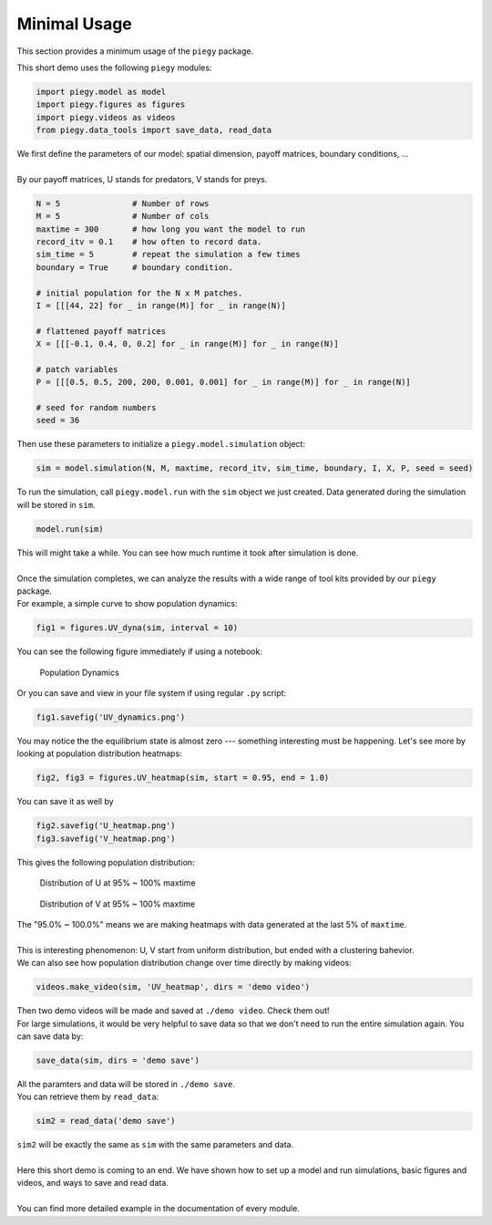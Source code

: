 .. _Minimal_Usage:

Minimal Usage
================

This section provides a minimum usage of the ``piegy`` package.

.. line-block::
    This short demo uses the following ``piegy`` modules:

.. code-block:: python

    import piegy.model as model
    import piegy.figures as figures
    import piegy.videos as videos
    from piegy.data_tools import save_data, read_data


.. line-block::
    We first define the parameters of our model: spatial dimension, payoff matrices, boundary conditions, ...
    
    By our payoff matrices, U stands for predators, V stands for preys.

.. code-block:: python

    N = 5               # Number of rows
    M = 5               # Number of cols
    maxtime = 300       # how long you want the model to run
    record_itv = 0.1    # how often to record data.
    sim_time = 5        # repeat the simulation a few times
    boundary = True     # boundary condition.

    # initial population for the N x M patches. 
    I = [[[44, 22] for _ in range(M)] for _ in range(N)]
    
    # flattened payoff matrices
    X = [[[-0.1, 0.4, 0, 0.2] for _ in range(M)] for _ in range(N)]
    
    # patch variables
    P = [[[0.5, 0.5, 200, 200, 0.001, 0.001] for _ in range(M)] for _ in range(N)]

    # seed for random numbers
    seed = 36

.. line-block::
    Then use these parameters to initialize a ``piegy.model.simulation`` object:

.. code-block:: python

    sim = model.simulation(N, M, maxtime, record_itv, sim_time, boundary, I, X, P, seed = seed)

.. line-block::
    To run the simulation, call ``piegy.model.run`` with the ``sim`` object we just created. Data generated during the simulation will be stored in ``sim``.

.. code-block:: python

    model.run(sim)

.. line-block::
    This will might take a while. You can see how much runtime it took after simulation is done.

    Once the simulation completes, we can analyze the results with a wide range of tool kits provided by our ``piegy`` package. 
    For example, a simple curve to show population dynamics:

.. code-block:: python

    fig1 = figures.UV_dyna(sim, interval = 10)

.. line-block::
    You can see the following figure immediately if using a notebook:

.. figure:: images/Min_Usage/min_usage_UV_dyna.png

    Population Dynamics

.. line-block::
    Or you can save and view in your file system if using regular ``.py`` script:

.. code-block:: python

    fig1.savefig('UV_dynamics.png')

.. line-block::
    You may notice the the equilibrium state is almost zero --- something interesting must be happening. Let's see more by looking at population distribution heatmaps:

.. code-block:: python

    fig2, fig3 = figures.UV_heatmap(sim, start = 0.95, end = 1.0)

.. line-block::
    You can save it as well by

.. code-block:: python

    fig2.savefig('U_heatmap.png')
    fig3.savefig('V_heatmap.png')

.. line-block::
    This gives the following population distribution:

.. figure:: images/Min_Usage/min_usage_U_hmap.png

    Distribution of U at 95% ~ 100% maxtime

.. figure:: images/Min_Usage/min_usage_V_hmap.png

    Distribution of V at 95% ~ 100% maxtime

.. line-block::
    The "95.0% ~ 100.0%" means we are making heatmaps with data generated at the last 5% of ``maxtime``.

    This is interesting phenomenon: U, V start from uniform distribution, but ended with a clustering bahevior.
    We can also see how population distribution change over time directly by making videos:

.. code-block:: python

    videos.make_video(sim, 'UV_heatmap', dirs = 'demo video')

.. line-block::
    Then two demo videos will be made and saved at ``./demo video``. Check them out!

.. line-block::
    For large simulations, it would be very helpful to save data so that we don't need to run the entire simulation again. You can save data by:

.. code-block:: python

    save_data(sim, dirs = 'demo save')

.. line-block::
    All the paramters and data will be stored in ``./demo save``.
    You can retrieve them by ``read_data``:

.. code-block:: python

    sim2 = read_data('demo save')

.. line-block::
    ``sim2`` will be exactly the same as ``sim`` with the same parameters and data.

    Here this short demo is coming to an end. We have shown how to set up a model and run simulations, basic figures and videos, and ways to save and read data. 

    You can find more detailed example in the documentation of every module.

